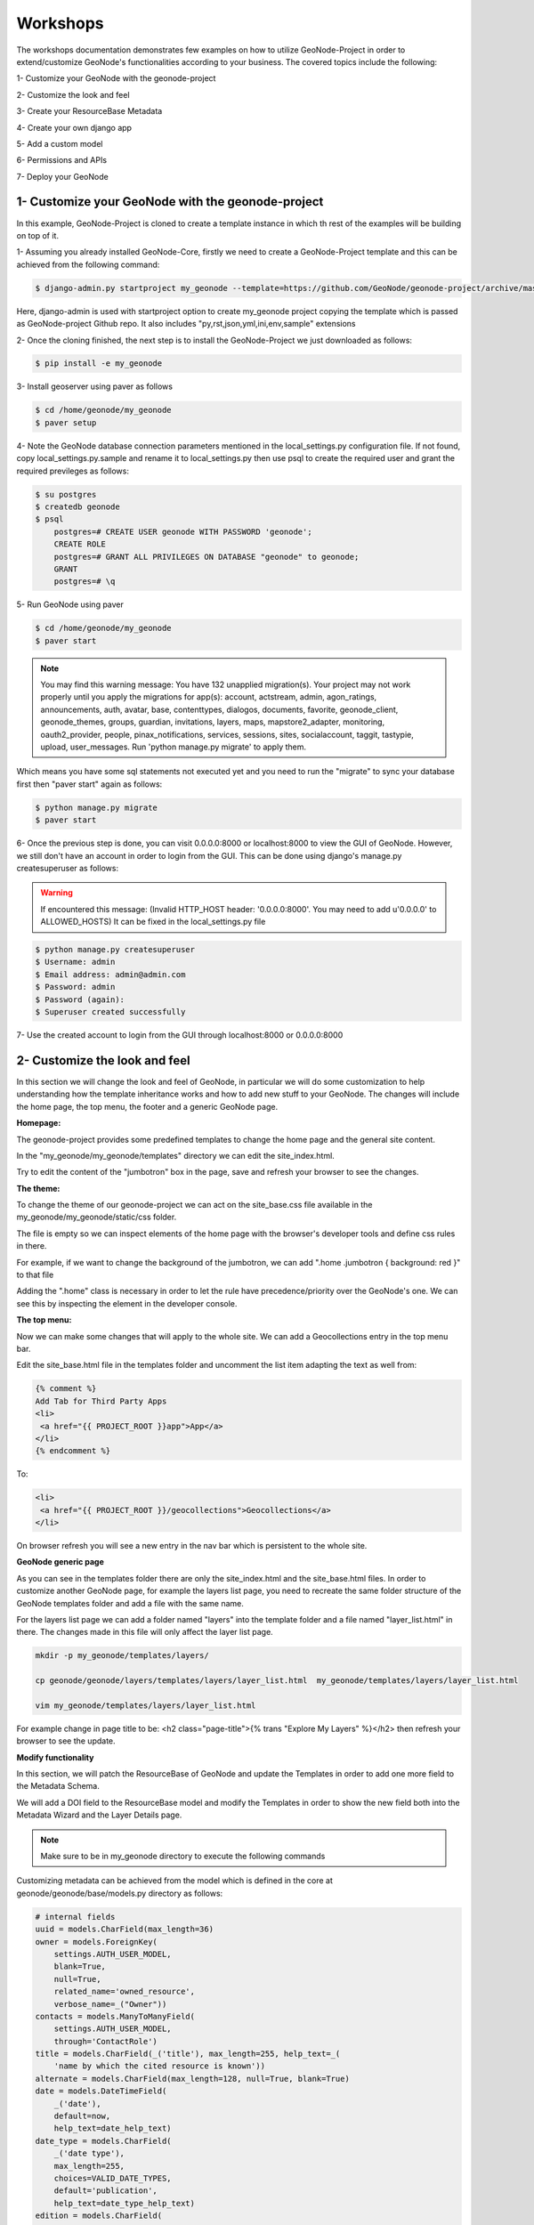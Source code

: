 Workshops
==============================================

The workshops documentation demonstrates few examples on how to utilize GeoNode-Project in order to extend/customize GeoNode's functionalities according to your business. The covered topics include the following:

1- Customize your GeoNode with the geonode-project

2- Customize the look and feel

3- Create your ResourceBase Metadata

4- Create your own django app

5- Add a custom model

6- Permissions and APIs

7- Deploy your GeoNode


1- Customize your GeoNode with the geonode-project
--------------------------------------------------

In this example, GeoNode-Project is cloned to create a template instance in which th rest of the examples will be building on top of it.

1- Assuming you already installed GeoNode-Core, firstly we need to create a GeoNode-Project template and this can be achieved from the following command:

.. code-block:: shell
    
    $ django-admin.py startproject my_geonode --template=https://github.com/GeoNode/geonode-project/archive/master.zip -e py,rst,json,yml,ini,env,sample -n Dockerfile
Here, django-admin is used with startproject option to create my_geonode project copying the template which is passed as GeoNode-project Github repo. It also includes "py,rst,json,yml,ini,env,sample" extensions

2- Once the cloning finished, the next step is to install the GeoNode-Project we just downloaded as follows: 

.. code-block:: shell
    
    $ pip install -e my_geonode


3- Install geoserver using paver as follows

.. code-block:: shell
    
    $ cd /home/geonode/my_geonode
    $ paver setup

4- Note the GeoNode database connection parameters mentioned in the local_settings.py configuration file. If not found, copy local_settings.py.sample and rename it to local_settings.py then use psql to create the required user and grant the required previleges as follows:

.. code-block:: shell
    
    $ su postgres 
    $ createdb geonode
    $ psql
	postgres=# CREATE USER geonode WITH PASSWORD 'geonode';
	CREATE ROLE  
	postgres=# GRANT ALL PRIVILEGES ON DATABASE "geonode" to geonode;
	GRANT
	postgres=# \q


5- Run GeoNode using paver 

.. code-block:: shell
    
    $ cd /home/geonode/my_geonode
    $ paver start

.. note:: You may find this warning message: You have 132 unapplied migration(s). Your project may not work properly until you apply the migrations for app(s): account, actstream, admin, agon_ratings, announcements, auth, avatar, base, contenttypes, dialogos, documents, favorite, geonode_client, geonode_themes, groups, guardian, invitations, layers, maps, mapstore2_adapter, monitoring, oauth2_provider, people, pinax_notifications, services, sessions, sites, socialaccount, taggit, tastypie, upload, user_messages. Run 'python manage.py migrate' to apply them.


Which means you have some sql statements not executed yet and you need to run the "migrate" to sync your database first then "paver start" again as follows:

.. code-block:: shell
    
    $ python manage.py migrate
    $ paver start

6- Once the previous step is done, you can visit 0.0.0.0:8000 or localhost:8000 to view the GUI of GeoNode. However, we still don't have an account in order to login from the GUI. This can be done using django's manage.py createsuperuser as follows:

.. warning:: If encountered this message: (Invalid HTTP_HOST header: '0.0.0.0:8000'. You may need to add u'0.0.0.0' to ALLOWED_HOSTS) It can be fixed in the local_settings.py file

.. code-block:: shell
    
    $ python manage.py createsuperuser
    $ Username: admin
    $ Email address: admin@admin.com
    $ Password: admin
    $ Password (again): 
    $ Superuser created successfully

7- Use the created account to login from the GUI through localhost:8000 or 0.0.0.0:8000



2- Customize the look and feel
------------------------------

In this section we will change the look and feel of GeoNode, in particular we will do some customization to help understanding how the template inheritance works and how to add new stuff to your GeoNode. The changes will include the home page, the top menu, the footer and a generic GeoNode page.

**Homepage:**

The geonode-project provides some predefined templates to change the home page and the general site content.

In the "my_geonode/my_geonode/templates" directory we can edit the site_index.html.

Try to edit the content of the "jumbotron" box in the page, save and refresh your browser to see the changes.

**The theme:**

To change the theme of our geonode-project we can act on the site_base.css file available in the my_geonode/my_geonode/static/css folder.

The file is empty so we can inspect elements of the home page with the browser's developer tools and define css rules in there.

For example, if we want to change the background of the jumbotron, we can add ".home .jumbotron { background: red }" to that file

Adding the ".home" class is necessary in order to let the rule have precedence/priority over the GeoNode's one. We can see this by inspecting the element in the developer console.

**The top menu:**

Now we can make some changes that will apply to the whole site. We can add a Geocollections entry in the top menu bar.

Edit the site_base.html file in the templates folder and uncomment the list item adapting the text as well from:


.. code-block:: python
    
    {% comment %}
    Add Tab for Third Party Apps
    <li>
     <a href="{{ PROJECT_ROOT }}app">App</a>
    </li>
    {% endcomment %}
To:

.. code-block:: python
    
    <li>
     <a href="{{ PROJECT_ROOT }}/geocollections">Geocollections</a>
    </li>

On browser refresh you will see a new entry in the nav bar which is persistent to the whole site.

**GeoNode generic page**

As you can see in the templates folder there are only the site_index.html and the site_base.html files. In order to customize another GeoNode page, for example the layers list page, you need to recreate the same folder structure of the GeoNode templates folder and add a file with the same name.

For the layers list page we can add a folder named "layers" into the template folder and a file named "layer_list.html" in there. The changes made in this file will only affect the layer list page.

.. code-block:: shell
    
    mkdir -p my_geonode/templates/layers/
    
    cp geonode/geonode/layers/templates/layers/layer_list.html  my_geonode/templates/layers/layer_list.html
    
    vim my_geonode/templates/layers/layer_list.html
For example change in page title to be:  <h2 class="page-title">{% trans "Explore My Layers" %}</h2> then refresh your browser to see the update.

**Modify functionality**


In this section, we will patch the ResourceBase of GeoNode and update the Templates in order to add one more field to the Metadata Schema.

We will add a DOI field to the ResourceBase model and modify the Templates in order to show the new field both into the Metadata Wizard and the Layer Details page.

.. Note:: Make sure to be in my_geonode directory to execute the following commands


Customizing metadata can be achieved from the model which is defined in the core at geonode/geonode/base/models.py directory as follows:


.. code-block:: python
    
    # internal fields
    uuid = models.CharField(max_length=36)
    owner = models.ForeignKey(
        settings.AUTH_USER_MODEL,
        blank=True,
        null=True,
        related_name='owned_resource',
        verbose_name=_("Owner"))
    contacts = models.ManyToManyField(
        settings.AUTH_USER_MODEL,
        through='ContactRole')
    title = models.CharField(_('title'), max_length=255, help_text=_(
        'name by which the cited resource is known'))
    alternate = models.CharField(max_length=128, null=True, blank=True)
    date = models.DateTimeField(
        _('date'),
        default=now,
        help_text=date_help_text)
    date_type = models.CharField(
        _('date type'),
        max_length=255,
        choices=VALID_DATE_TYPES,
        default='publication',
        help_text=date_type_help_text)
    edition = models.CharField(
        _('edition'),
        max_length=255,
        blank=True,
        null=True,
        help_text=edition_help_text)
    abstract = models.TextField(
        _('abstract'),
        max_length=2000,
        blank=True,
        help_text=abstract_help_text)
    purpose = models.TextField(
        _('purpose'),
        max_length=500,
        null=True,
        blank=True,
        help_text=purpose_help_text)
    maintenance_frequency = models.CharField(
        _('maintenance frequency'),
        max_length=255,
        choices=UPDATE_FREQUENCIES,
        blank=True,
        null=True,
        help_text=maintenance_frequency_help_text)


To add fields directly to the ResourceBase Class without actually modifying it, this can be done from my_geonode/my_geonode/apps.py file

The "ready" method is invoked at initialization time and can be currently used to tweak your app in several ways

.. code-block:: python
    
    
    class AppConfig(BaseAppConfig):
    
        name = "my_geonode"
        label = "my_geonode"
    
        def ready(self):
            super(AppConfig, self).ready()
            run_setup_hooks()


Now we can add the "patch_resource_base" method to the AppConfig and execute it from the ready method as follows:

.. code-block:: python
    
    from django.db import models
    from django.utils.translation import ugettext_lazy as _
    
    
    class AppConfig(BaseAppConfig):
    
        name = "my_geonode"
        label = "my_geonode"
    
        def _get_logger(self):
            import logging
            return logging.getLogger(self.__class__.__module__)
        
        def patch_resource_base(self, cls):
            self._get_logger().info("Patching Resource Base")
            doi_help_text = _('a DOI will be added by Admin before publication.')
            doi = models.TextField(
                _('DOI'),
                blank=True,
                null=True,
                help_text=doi_help_text)
            cls.add_to_class('doi', doi)
        
        def ready(self):
            super(AppConfig, self).ready()
            run_setup_hooks()
            
            from geonode.base.models import ResourceBase
            self.patch_resource_base(ResourceBase)

.. note:: you will need to perform migrations as follows: Migrations for 'base':
  /home/moataz/dev/.venvs/geonode2/src/geonode/geonode/base/migrations/0031_resourcebase_doi.py
    - Add field doi to resourcebase

then once you run python manage.py migrate:

Running migrations:
  Applying announcements.0002_auto_20200119_1257... OK
  Applying base.0031_resourcebase_doi... OK
  Applying people.0027_auto_20200119_1257... OK

Till now, we have patched the DB. however, it is not yet sufficient as we still need to display the added field.

Let's extend the default templates so that we can show the newely added field

**Overriding the Metadata Wizard Template Page**

Similar to what we have done before in the Templates directory, we will need to create "layouts" directory under my_geonode/my_geonode/templates. this directory will contain a copy from "geonode/src/geonode/geonode/layers/templates/layouts/panels.html" as follows:

.. code-block:: shell
    
    $ mkdir -p my_geonode/templates/layouts
    $ cp ~/geonode/src/geonode/geonode/layers/templates/layouts/panels.html  my_geonode/templates/layouts/panels.html
    $ vim my_geonode/templates/layouts/panels.html

Inside panels.html, we will add a new div with text input as follows:

.. code-block:: python
    
    {{ layer_form.data_quality_statement }}
     </div>
          <div>
              <span><label for="{{ layer_form.doi|id }}">{{ layer_form.doi.label }}</label></span>
              <input id="id_resource-doi" name="resource-doi"
                    type="text"
                    class="has-external-popover"
                    data-container="body"
                    data-content="a DOI will be added by Admin before publication." data-html="true" data-placement="right"
                    placeholder="a DOI will be added by Admin before publication."
                    value="{{ layer_form.doi.value }}">
          </div>
     </div>

In additon, we will override the Layer Detail template page as follows:

.. code-block:: shell
    
    mkdir -p my_geonode/templates/base
    
    cp /home/geo/Envs/geonode/src/geonode/geonode/base/templates/base/_resourcebase_info_panel.html my_geonode/templates/base/
    
    vim my_geonode/templates/base/_resourcebase_info_panel.html

.. code:: python
    
    
    <dd><a href="/groups/group/{{ resource.group.name }}/activity/">{{ group }}</a> </dd>
    
    <dt>DOI</dt>
     <dd>{{ resource.doi }}</dd>
    
    </dl>

Now from the admin panel, you can see the DOI metadata entry per layer

**Create your own django app**

In this section, we will demonstrate how to create and setup the skeleton of a custom app using the django facilities. The app will add a geocollections functionality to our GeoNode.

The Gecollections app allows to present, in a single page, resources and users grouped by a GeoNode Group. We can assign arbitrary resources to a Geocollection, a Group and a name that will be also used to build a dedicated URL. 

.. Note:: Make sure to be in my_geonode directory to execute the following commands

Create the django app

Django gives us an handy command to create apps. We already used startproject to create our geonode-project, now we can use startapp to create the app.

python manage.py startapp geocollections

This will create a folder named geocollections that contains empty models and views.

We need to add the new app to the INSTALLED_APPS of our project. in my_geonode/settings.py line 54 change:

INSTALLED_APPS += (PROJECT_NAME,) to be:  INSTALLED_APPS += (PROJECT_NAME, 'geocollections',)


**Add a custom model**

In this section, we will add a custom model and the related logic as follows:

- Add a new model
- Add urls and views
- Add admin panel
- Add the template

.. code-block:: shell
    
    vim geocollections/models.py

.. code-block::
    
    from django.db import models
    
    from geonode.base.models import ResourceBase
    from geonode.groups.models import GroupProfile
    
    
    class Geocollection(models.Model):
        """
        A collection is a set of resources linked to a GeoNode group
        """
        group = models.ForeignKey(GroupProfile, related_name='group_collections')
        resources = models.ManyToManyField(ResourceBase, related_name='resource_collections')
        name = models.CharField(max_length=128, unique=True)
        slug = models.SlugField(max_length=128, unique=True)
        
        def __unicode__(self):
            return self.name


At this point we need to ask django to create the database table. Django since version 1.8 has embedded migrations mechanism and we need to use them in order to change the state of the db.

.. Note:: Make sure to be in my_geonode directory to execute the following commands

.. code-block:: shell
    
    python manage.py makemigrations
    
    # the above command informs you with the mogrations to be executed on the database
    
    python manage.py migrate

Next we will use django generic view to show the collections detail. Add the following code in the views.py file:


.. code-block:: shell
    
    vim geocollections/views.py

.. code-block:: python
    
    from django.views.generic import DetailView
    
    from .models import Geocollection
    
    class GeocollectionDetail(DetailView):
        model = Geocollection


Add url configuration

In order to access the created view we also need url mapping. We can create a urls.py file containing a url mapping to our generic view:


.. code-block:: shell
    
    vim geocollections/urls.py

.. code-block:: python
    
    from django.conf.urls import url
    
    from .views import GeocollectionDetail
    
    urlpatterns = [
        url(r'^(?P<slug>[-\w]+)/$',
            GeocollectionDetail.as_view(),
            name='geocollection-detail'),
    ]
We also need to register the app urls in the project urls. So let's modify the my_geonode urls.py file adding the following:

.. code-block:: shell
    
    vim my_geonode/urls.py
    
.. code-block:: python
    
    ...
    urlpatterns += [
    ## include your urls here
        url(r'^geocollections/', include('geocollections.urls')),
    ]
    ...


**Enable the admin panel**

We need a user interface where we can create geocollections. Django makes this very easy, we just need the admin.py file as follows:

.. code-block:: shell
    
    vim geocollections/admin.py

.. code-block:: python
    
    from django.contrib import admin
    
    from .models import Geocollection
    
    
    class GeocollectionAdmin(admin.ModelAdmin):
        prepopulated_fields = {"slug": ("name",)}
        filter_horizontal = ('resources',)
        admin.site.register(Geocollection, GeocollectionAdmin)

**Adding the template**

Now we need the template where the geocollection detail will be rendered. Let's create a geocollections directory inside the my_geonode/templates directory with a file named geocollection_detail.html:


.. code-block:: shell
    
    mkdir -p my_geonode/templates/geocollections/
    
    vim my_geonode/templates/geocollections/geocollection_detail.html

.. code-block:: python
    
    {% raw %}
    {% extends "geonode_base.html" %}
    {% block body %}
        <h2>Geocollection {{ object.name }}</h2>
        <p>Group: {{ object.group.title }}</p>
        <p>Resources:</p>
        <ul>
            {% for resource in object.resources.all %}
                <li>{{ resource.title }}</li>
            {% endfor %}
        </ul>
    {% endblock %}

To check the results, create a group in the geonode ui interface and load one or more layers/documents

login into the admin panel -> geocollections and create a geocollections

Visit http://localhost:8000/geocollections/<the-name-of-the-created-geocollection> and view the results.

Now you know how to customize an html template so you can tune this page at home.


**Permissions and APIs**

In this section we will add some more advanced logic like permissions and APIs. The permissions in GeoNode are managed with django-guardian, a library which allow to set object level permissions (django has table level authorization).

The APIs are implemented through django-tastypie.

The topics to be covered include:

- Permissions on who can view the geocollection
- How to add templated and js to embed a permission ui in our geocollection detail page
- API to serve json serialized searchable endpoint


Permissions logic (permissions objects)

We need to add the permissions object to the database. We can do this by adding the following meta class to our Geocollection model, guardian will take care of creating the objects for us.

.. code-block:: shell
    
    vim geocollections/models.py

.. code-block:: python
    
    class Meta:
        permissions = (
            ('view_geocollection', 'Can view geocollection'),
        )

Then run python manage.py makemigrations and python manage.py migrate to install them

**Permissions logic (set_default)**

Let's add a method that will be used to set the default permissions on the Geocollections. We can add this logic to the Geocollection model but could also be a generic Mixin similar to how it is implemented in GeoNode.


.. code-block:: shell
    
    vim geocollections/models.py

.. code-block:: python
    
    
    from django.contrib.auth.models import Group
    from django.contrib.auth import get_user_model
    from django.contrib.contenttypes.models import ContentType
    from django.conf import settings
    from guardian.shortcuts import assign_perm
    
    def set_default_permissions(self):
            """
            Set default permissions.
            """
            
            self.remove_object_permissions()
            
            # default permissions for anonymous users
            anonymous_group, created = Group.objects.get_or_create(name='anonymous')
            
            if settings.DEFAULT_ANONYMOUS_VIEW_PERMISSION:
                assign_perm('view_geocollection', anonymous_group, self)
                
            # default permissions for group members
            assign_perm('view_geocollection', self.group, self)

**Permissions logic (methods)**

Now we need a method to add generic permissions, we want to be able to assign view permissions to groups and single users. We can add this to our Geocollection model


.. code-block:: shell
    
    vim geocollections/models.py

.. code-block:: python
    
    def set_permissions(self, perm_spec):
        anonymous_group = Group.objects.get(name='anonymous')
        self.remove_object_permissions()
        if 'users' in perm_spec and "AnonymousUser" in perm_spec['users']:
            assign_perm('view_geocollection', anonymous_group, self)
        if 'users' in perm_spec:
            for user, perms in perm_spec['users'].items():
                user = get_user_model().objects.get(username=user)
                assign_perm('view_geocollection', user, self)
        if 'groups' in perm_spec:
            for group, perms in perm_spec['groups'].items():
                group = Group.objects.get(name=group)
                assign_perm('view_geocollection', group, self)
    def remove_object_permissions(self):
        from guardian.models import UserObjectPermission, GroupObjectPermission
        UserObjectPermission.objects.filter(content_type=ContentType.objects.get_for_model(self),
                                            object_pk=self.id).delete()
        GroupObjectPermission.objects.filter(content_type=ContentType.objects.get_for_model(self),
                                             object_pk=self.id).delete()

Permissions logic (views.py)

We can add now a view to receive and set our permissions, in views.py:

.. code-block:: shell
    
    vim geocollections/views.py

.. code-block:: python
    
    import json
    from django.core.exceptions import PermissionDenied
    from django.http import HttpResponse
    def geocollection_permissions(request, collection_id):
        
        collection = Geocollection.objects.get(id=collection_id)
        
        if not request.user.has_perm('view_geocollection', collection):
          return HttpResponse(
              'You are not allowed to change permissions for this resource',
              status=401,
              content_type='text/plain')
              
        if request.method == 'POST':
            success = True
            message = "Permissions successfully updated!"
            try:
                permission_spec = json.loads(request.body)
                collection.set_permissions(permission_spec)
                
                return HttpResponse(
                    json.dumps({'success': success, 'message': message}),
                    status=200,
                    content_type='text/plain'
                )
            except:
                success = False
                message = "Error updating permissions :("
                return HttpResponse(
                    json.dumps({'success': success, 'message': message}),
                    status=500,
                    content_type='text/plain'
                )

**Permissions logic (url)**

Lastly we need a url to map our client to our view, in urls.py

.. code-block:: shell
    
    vim geocollections/urls.py

.. code-block:: python
    
    from django.conf.urls import url
    
    from .views import GeocollectionDetail, geocollection_permissions
    
    urlpatterns = [
        url(r'^(?P<slug>[-\w]+)/$',
            GeocollectionDetail.as_view(),
            name='geocollection-detail'),
            
        url(r'^permissions/(?P<collection_id>\d+)$',
            geocollection_permissions,
            name='geocollection_permissions'),
    ]

This url will be called with the id of the geocollection, the id will be passed to the view in order to get the permissions.

.. warning:: 
    
    A note on the client part, the server side logic is just one part necessary to implement permissions.
    
    A checklist of what is necessary:
    
    - A template snippet that can be embedded in the geocollection_detail.html, you can copy and simplify: _permissions_form.html and _permissions.html (in geonode/templates)
    
    - A javascript file that will collect permissions settings and send them to the server, you can copy and simplify: _permissions_form_js.html (in geonode/templates)
    
**API**

The GeoNode API system easily allows to plug in new APIs. This section demonstrates the required steps:

We need first to create an api.py file in our geocollection app.

.. code-block:: shell
    
    vim geocollections/api.py

.. code-block:: python
    
    import json
    from tastypie.resources import ModelResource
    from tastypie import fields
    from tastypie.constants import ALL_WITH_RELATIONS, ALL
    
    from geonode.api.api import ProfileResource, GroupResource
    from geonode.api.resourcebase_api import ResourceBaseResource
    
    from .models import Geocollection
    class GeocollectionResource(ModelResource):
        
        users = fields.ToManyField(ProfileResource, attribute=lambda bundle: bundle.obj.group.group.user_set.all(), full=True)
        group = fields.ToOneField(GroupResource, 'group', full=True)
        resources = fields.ToManyField(ResourceBaseResource, 'resources', full=True)
        
        class Meta:
            queryset = Geocollection.objects.all().order_by('-group')
            ordering = ['group']
            allowed_methods = ['get']
            resource_name = 'geocollections'
            filtering = {
                'group': ALL_WITH_RELATIONS,
                'id': ALL
            }

**PI authorization**

We want the API to respect our custom permissions, we can easily achieve this by adding the following to the beginning of api.py:

.. code-block:: shell
    
    vim geocollections/api.py

.. code-block:: python
    
    from tastypie.authorization import DjangoAuthorization
    from guardian.shortcuts import get_objects_for_user
    class GeocollectionAuth(DjangoAuthorization):
        
        def read_list(self, object_list, bundle):
            permitted_ids = get_objects_for_user(
                bundle.request.user,
                'geocollections.view_geocollection').values('id')
                
            return object_list.filter(id__in=permitted_ids)
            
        def read_detail(self, object_list, bundle):
            return bundle.request.user.has_perm(
                'view_geocollection',
                bundle.obj)
And this to the GeocollectionResource Meta class:

.. code-block:: python
    
    authorization = GeocollectionAuth()

**Add a url for our API**

In order to publish our API we need a url and we want that url to appear under the GeoNode's /api domain.

The final url for our API has to be /api/geocollections.

We can inject the url into the GeoNode API by adding the following in my_geonode/urls.py file:

.. code-block:: shell
    
    vim my_geonode/urls.py

.. code-block:: python
    
    from geonode.api.urls import api
    
    from geocollections.api import GeocollectionResource
    
    api.register(GeocollectionResource())

And add the follofing in the urlpatterns:

.. code-block:: python
    
    url(r'', include(api.urls)),
The final result will be:

.. code-block:: python
    
    from django.conf.urls import url, include
    from django.views.generic import TemplateView
    
    from geonode.urls import urlpatterns
    
    from geonode.api.urls import api
    from geocollections.api import GeocollectionResource
    
    api.register(GeocollectionResource())
    
    urlpatterns += [
    ## include your urls here
    url(r'', include(api.urls)),
    url(r'^geocollections/', include('geocollections.urls')),
    ]

Let's test permissions on API

We can test the permissions on API by manually set a permission from the command line and check that the API respects it.

With python manage.py shell in our my_geonode folder we open a geonode shell.

A perm spec could look like this:

perms = {
  'users': {
    'AnonymousUser': ['view_geocollection'],
    'alessio': ['view_geocollection']
  }
}

and we can assign the permissions with:

.. code-block:: python
    
    from geocollections.models import Geocollection
    
    Geocollection.objects.first().set_permissions(perms)

our http://localhost:8000/api/geocollections should now list the geocollection.

If you remove the 'AnonymousUser' line from perms and assign again the permissions it will disappear.

perms = {
  'users': {
    'alessio': ['view_geocollection']
  }
  
  
  
**Deploy your GeoNode**
  

So far we demonstrated how to modify, extend and style our GeoNode in dev mode but now it's time to go on production. In this section we will clarify how to:

- commit your work on GitHub
- setup your server
- setup your GeoNode for production
  
  

Push to GitHub
It is always a good practice to keep your code in a remote repository, GithHub is one of the options and is indeed the most used.

It is assumed that you already have a GitHub account and that you have git installed and configured with your name and email.

We will push only the my_geonode folder to GitHub and as we knew earlier, GeoNode for us is a dependency and we'll just reinstall it as it is on the server.

Steps to push your code to GitHub:

- Create an empty repository in GitHub and copy it's address

- In my_geonode, run git initto initialize an empty repository

- Add your remote repository address with "git remote add yourname yourremoteaddress"

- edit .gitignore adding all *.pyc files
- git add * to add all content of my_geonode

- git commit -m 'initial import' to make the initial commit

- "git push yourname master" to push the code to the GitHub repository


**Setup the server**

There are different options for deploying:

- on a dedicated Ubuntu 16.04 server installing GeoNode with apt-get (sistemwide installation)

- on a server with other services installing GeoNode and my_geonode in a python virtualenv

- on a dedicated server using a python sistemwide installation (sudo pip install .. )

.. note:: For this documentation, we assume the first option so that apache and tomcat as well as postgres are all set up. Follow the quick install doc at http://docs.geonode.org/en/master/tutorials/install_and_admin/quick_install.html The other installations require a full manual setup as described in the docs at http://docs.geonode.org/en/master/tutorials/install_and_admin/geonode_install/index.html


**Setup our my_geonode**

We need now to install our my_geonode project following these steps:

- git clone from your repository (in the folder of your preference)

- sudo pip install -e my_geonode

- edit the settings where needed

- edit /etc/apache2/sites-enabled/geonode.conf replacing the wsgi path to the my_geonode/my_geonode/wsgi.py file

- add the apache rights to the my_geonode folder with a directory like


<Directory "/path/to/my_geonode/">

     Order allow,deny
     
     Require all granted
     
</Directory>

- Test your server.
